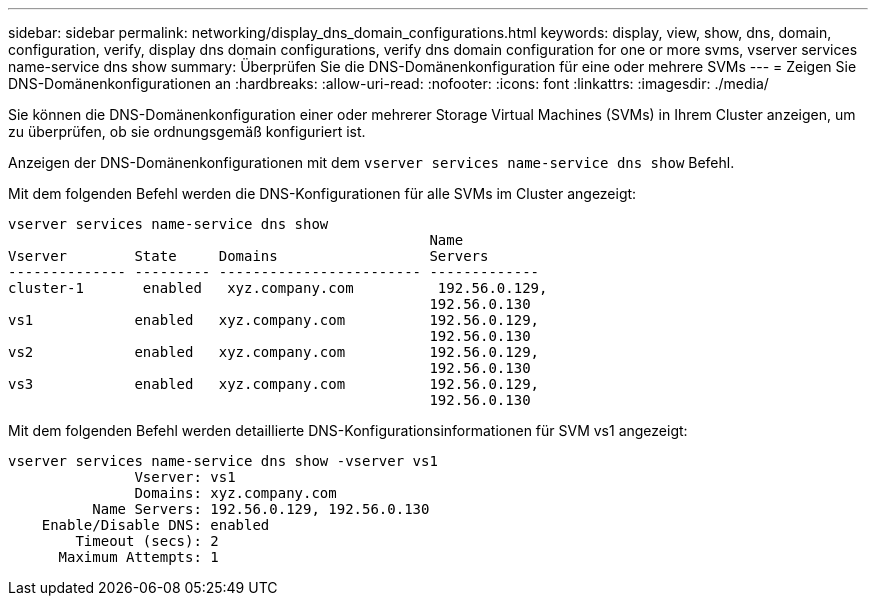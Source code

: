 ---
sidebar: sidebar 
permalink: networking/display_dns_domain_configurations.html 
keywords: display, view, show, dns, domain, configuration, verify, display dns domain configurations, verify dns domain configuration for one or more svms, vserver services name-service dns show 
summary: Überprüfen Sie die DNS-Domänenkonfiguration für eine oder mehrere SVMs 
---
= Zeigen Sie DNS-Domänenkonfigurationen an
:hardbreaks:
:allow-uri-read: 
:nofooter: 
:icons: font
:linkattrs: 
:imagesdir: ./media/


[role="lead"]
Sie können die DNS-Domänenkonfiguration einer oder mehrerer Storage Virtual Machines (SVMs) in Ihrem Cluster anzeigen, um zu überprüfen, ob sie ordnungsgemäß konfiguriert ist.

Anzeigen der DNS-Domänenkonfigurationen mit dem `vserver services name-service dns show` Befehl.

Mit dem folgenden Befehl werden die DNS-Konfigurationen für alle SVMs im Cluster angezeigt:

....
vserver services name-service dns show
                                                  Name
Vserver        State     Domains                  Servers
-------------- --------- ------------------------ -------------
cluster-1       enabled   xyz.company.com          192.56.0.129,
                                                  192.56.0.130
vs1            enabled   xyz.company.com          192.56.0.129,
                                                  192.56.0.130
vs2            enabled   xyz.company.com          192.56.0.129,
                                                  192.56.0.130
vs3            enabled   xyz.company.com          192.56.0.129,
                                                  192.56.0.130
....
Mit dem folgenden Befehl werden detaillierte DNS-Konfigurationsinformationen für SVM vs1 angezeigt:

....
vserver services name-service dns show -vserver vs1
               Vserver: vs1
               Domains: xyz.company.com
          Name Servers: 192.56.0.129, 192.56.0.130
    Enable/Disable DNS: enabled
        Timeout (secs): 2
      Maximum Attempts: 1
....